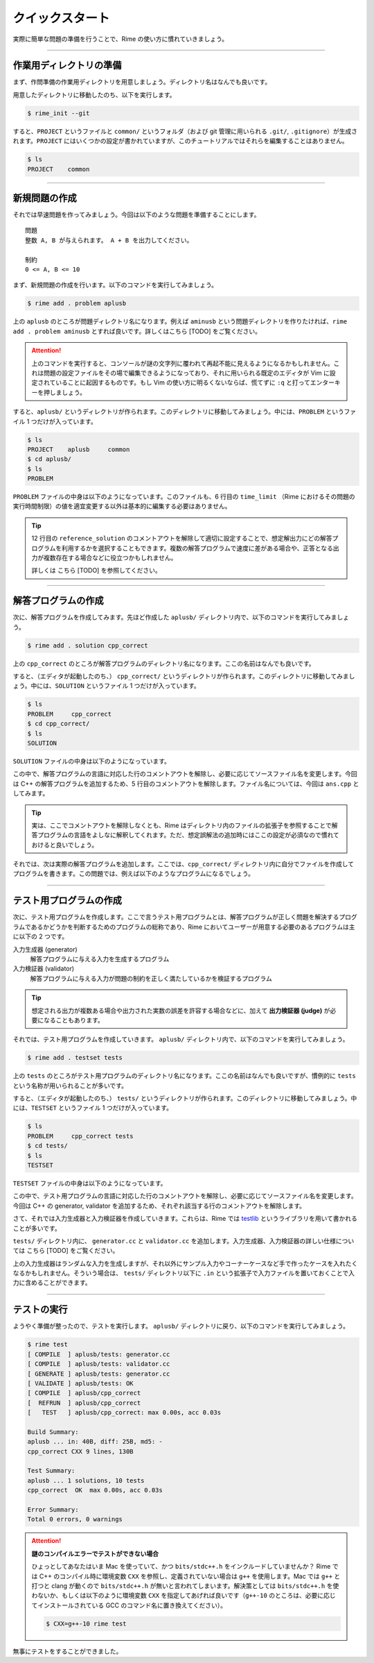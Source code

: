 
================
クイックスタート
================

実際に簡単な問題の準備を行うことで、Rime の使い方に慣れていきましょう。


----


作業用ディレクトリの準備
================================

まず、作問準備の作業用ディレクトリを用意しましょう。ディレクトリ名はなんでも良いです。

用意したディレクトリに移動したのち、以下を実行します。

.. code-block:: console

    $ rime_init --git

すると、``PROJECT`` というファイルと ``common/`` というフォルダ（および git 管理に用いられる ``.git/``, ``.gitignore``）が生成されます。``PROJECT`` にはいくつかの設定が書かれていますが、このチュートリアルではそれらを編集することはありません。

.. code-block:: console

    $ ls
    PROJECT    common


----


新規問題の作成
================================

それでは早速問題を作ってみましょう。今回は以下のような問題を準備することにします。

::

    問題
    整数 A, B が与えられます。 A + B を出力してください。

    制約
    0 <= A, B <= 10


まず、新規問題の作成を行います。以下のコマンドを実行してみましょう。

.. code-block:: console

    $ rime add . problem aplusb

上の ``aplusb`` のところが問題ディレクトリ名になります。例えば ``aminusb`` という問題ディレクトリを作りたければ、``rime add . problem aminusb`` とすれば良いです。詳しくはこちら [TODO] をご覧ください。


.. attention::

    上のコマンドを実行すると、コンソールが謎の文字列に覆われて再起不能に見えるようになるかもしれません。これは問題の設定ファイルをその場で編集できるようになっており、それに用いられる既定のエディタが Vim に設定されていることに起因するものです。もし Vim の使い方に明るくないならば、慌てずに ``:q`` と打ってエンターキーを押しましょう。


すると、``aplusb/`` というディレクトリが作られます。このディレクトリに移動してみましょう。中には、``PROBLEM`` というファイル 1 つだけが入っています。


.. code-block:: console

    $ ls
    PROJECT    aplusb     common
    $ cd aplusb/
    $ ls
    PROBLEM


``PROBLEM`` ファイルの中身は以下のようになっています。このファイルも、6 行目の ``time_limit`` （Rime におけるその問題の実行時間制限）の値を適宜変更する以外は基本的に編集する必要はありません。

.. code-block:: python
    :linenos:
    :caption: PROBLEM
    :emphasize-lines: 6

    # -*- coding: utf-8; mode: python -*-

    pid='X'

    problem(
      time_limit=1.0,
      id=pid,
      title=pid + ": Your Problem Name",
      #wiki_name="Your pukiwiki page name", # for wikify plugin
      #assignees=['Assignees', 'for', 'this', 'problem'], # for wikify plugin
      #need_custom_judge=True, # for wikify plugin
      #reference_solution='???',
    )

    atcoder_config(
      task_id=None # None means a spare
    )


.. tip::

    12 行目の ``reference_solution`` のコメントアウトを解除して適切に設定することで、想定解出力にどの解答プログラムを利用するかを選択することもできます。複数の解答プログラムで速度に差がある場合や、正答となる出力が複数存在する場合などに役立つかもしれません。

    詳しくは こちら [TODO] を参照してください。


----


解答プログラムの作成
================================

次に、解答プログラムを作成してみます。先ほど作成した ``aplusb/`` ディレクトリ内で、以下のコマンドを実行してみましょう。

.. code-block:: console

    $ rime add . solution cpp_correct

上の ``cpp_correct`` のところが解答プログラムのディレクトリ名になります。ここの名前はなんでも良いです。

すると、（エディタが起動したのち、） ``cpp_correct/`` というディレクトリが作られます。このディレクトリに移動してみましょう。中には、``SOLUTION`` というファイル 1 つだけが入っています。


.. code-block:: console

    $ ls
    PROBLEM     cpp_correct
    $ cd cpp_correct/
    $ ls
    SOLUTION


``SOLUTION`` ファイルの中身は以下のようになっています。

.. code-block:: python
    :linenos:
    :caption: SOLUTION
    :emphasize-lines: 5

    # -*- coding: utf-8; mode: python -*-

    ## Solution
    #c_solution(src='main.c') # -lm -O2 as default
    #cxx_solution(src='main.cc', flags=[]) # -std=c++11 -O2 as default
    #kotlin_solution(src='main.kt') # kotlin
    #java_solution(src='Main.java', encoding='UTF-8', mainclass='Main')
    #java_solution(src='Main.java', encoding='UTF-8', mainclass='Main',
    #              challenge_cases=[])
    #java_solution(src='Main.java', encoding='UTF-8', mainclass='Main',
    #              challenge_cases=['10_corner*.in'])
    #rust_solution(src='main.rs') # Rust (rustc)
    #go_solution(src='main.go') # Go
    #script_solution(src='main.sh') # shebang line is required
    #script_solution(src='main.pl') # shebang line is required
    #script_solution(src='main.py') # shebang line is required
    #script_solution(src='main.rb') # shebang line is required
    #js_solution(src='main.js') # javascript (nodejs)
    #hs_solution(src='main.hs') # haskell (stack + ghc)
    #cs_solution(src='main.cs') # C# (mono)

    ## Score
    #expected_score(100)


この中で、解答プログラムの言語に対応した行のコメントアウトを解除し、必要に応じてソースファイル名を変更します。今回は C++ の解答プログラムを追加するため、5 行目のコメントアウトを解除します。ファイル名については、今回は ``ans.cpp`` としてみます。


.. code-block:: python
    :linenos:
    :caption: SOLUTION（一部抜粋）
    :emphasize-lines: 1
    :lineno-start: 5

    cxx_solution(src='ans.cpp', flags=[]) # -std=c++11 -O2 as default


.. tip::

    実は、ここでコメントアウトを解除しなくとも、Rime はディレクトリ内のファイルの拡張子を参照することで解答プログラムの言語をよしなに解釈してくれます。ただ、想定誤解法の追加時にはここの設定が必須なので慣れておけると良いでしょう。


それでは、次は実際の解答プログラムを追加します。ここでは、``cpp_correct/`` ディレクトリ内に自分でファイルを作成してプログラムを書きます。この問題では、例えば以下のようなプログラムになるでしょう。


.. code-block:: cpp
    :linenos:
    :caption: ans.cpp

    #include <iostream>
    using namespace std;

    int main() {
        int a, b;
        cin >> a >> b;
        cout << a + b << '\n';
        return 0;
    }


----


テスト用プログラムの作成
================================

次に、テスト用プログラムを作成します。ここで言うテスト用プログラムとは、解答プログラムが正しく問題を解決するプログラムであるかどうかを判断するためのプログラムの総称であり、Rime においてユーザーが用意する必要のあるプログラムは主に以下の 2 つです。

入力生成器 (generator)
    解答プログラムに与える入力を生成するプログラム

入力検証器 (validator)
    解答プログラムに与える入力が問題の制約を正しく満たしているかを検証するプログラム


.. tip::

    想定される出力が複数ある場合や出力された実数の誤差を許容する場合などに、加えて **出力検証器 (judge)** が必要になることもあります。


それでは、テスト用プログラムを作成していきます。 ``aplusb/`` ディレクトリ内で、以下のコマンドを実行してみましょう。


.. code-block:: console

    $ rime add . testset tests


上の ``tests`` のところがテスト用プログラムのディレクトリ名になります。ここの名前はなんでも良いですが、慣例的に ``tests`` という名称が用いられることが多いです。

すると、（エディタが起動したのち、） ``tests/`` というディレクトリが作られます。このディレクトリに移動してみましょう。中には、``TESTSET`` というファイル 1 つだけが入っています。


.. code-block:: console

    $ ls
    PROBLEM     cpp_correct tests
    $ cd tests/
    $ ls
    TESTSET


``TESTSET`` ファイルの中身は以下のようになっています。


.. code-block:: python
    :linenos:
    :caption: TESTSET
    :emphasize-lines: 5,13

    # -*- coding: utf-8; mode: python -*-

    ## Input generators.
    #c_generator(src='generator.c')
    #cxx_generator(src='generator.cc', dependency=['testlib.h'])
    #java_generator(src='Generator.java', encoding='UTF-8', mainclass='Generator')
    #rust_generator(src='generator.rs')
    #go_generator(src='generator.go')
    #script_generator(src='generator.pl')

    ## Input validators.
    #c_validator(src='validator.c')
    #cxx_validator(src='validator.cc', dependency=['testlib.h'])
    #java_validator(src='Validator.java', encoding='UTF-8',
    #               mainclass='tmp/validator/Validator')
    #rust_validator(src='validator.rs')
    #go_validator(src='validator.go')
    #script_validator(src='validator.pl')

    ## Output judges.
    #c_judge(src='judge.c')
    #cxx_judge(src='judge.cc', dependency=['testlib.h'],
    #          variant=testlib_judge_runner)
    #java_judge(src='Judge.java', encoding='UTF-8', mainclass='Judge')
    #rust_judge(src='judge.rs')
    #go_judge(src='judge.go')
    #script_judge(src='judge.py')

    ## Reactives.
    #c_reactive(src='reactive.c')
    #cxx_reactive(src='reactive.cc', dependency=['testlib.h', 'reactive.hpp'],
    #             variant=kupc_reactive_runner)
    #java_reactive(src='Reactive.java', encoding='UTF-8', mainclass='Judge')
    #rust_reactive(src='reactive.rs')
    #go_reactive(src='reactive.go')
    #script_reactive(src='reactive.py')

    ## Extra Testsets.
    # icpc type
    #icpc_merger(input_terminator='0 0\n')
    # icpc wf ~2011
    #icpc_merger(input_terminator='0 0\n',
    #            output_replace=casenum_replace('Case 1', 'Case {0}'))
    #gcj_merger(output_replace=casenum_replace('Case 1', 'Case {0}'))
    id='X'
    #merged_testset(name=id + '_Merged', input_pattern='*.in')
    #subtask_testset(name='All', score=100, input_patterns=['*'])
    # precisely scored by judge program like Jiyukenkyu (KUPC 2013)
    #scoring_judge()


この中で、テスト用プログラムの言語に対応した行のコメントアウトを解除し、必要に応じてソースファイル名を変更します。今回は C++ の generator, validator を追加するため、それぞれ該当する行のコメントアウトを解除します。


.. code-block:: python
    :linenos:
    :caption: TESTSET（一部抜粋）
    :emphasize-lines: 1
    :lineno-start: 5

    cxx_generator(src='generator.cc', dependency=['testlib.h'])


.. code-block:: python
    :linenos:
    :emphasize-lines: 1
    :lineno-start: 13

    cxx_validator(src='validator.cc', dependency=['testlib.h'])


さて、それでは入力生成器と入力検証器を作成していきます。これらは、Rime では `testlib <https://github.com/MikeMirzayanov/testlib>`_ というライブラリを用いて書かれることが多いです。


``tests/`` ディレクトリ内に、 ``generator.cc`` と ``validator.cc`` を追加します。入力生成器、入力検証器の詳しい仕様については こちら [TODO] をご覧ください。


.. code-block:: cpp
    :linenos:
    :caption: generator.cc

    #include <iostream>
    #include "testlib.h"
    using namespace std;

    const int MIN_A = 1;
    const int MAX_A = 10;
    const int MIN_B = 1;
    const int MAX_B = 10;

    int main(int argc, char** argv) {
        registerGen(argc, argv, 1);
        for (int t = 0; t < 10; t++) {
            ofstream of(format("02_random_%02d.in", t + 1).c_str());
            int a = rnd.next(MIN_A, MAX_A);
            int b = rnd.next(MIN_B, MAX_B);
            of << a << ' ' << b << '\n';
            of.close();
        }
        return 0;
    }


.. code-block:: cpp
    :linenos:
    :caption: validator.cc

    #include <iostream>
    #include "testlib.h"
    using namespace std;

    const int MIN_A = 1;
    const int MAX_A = 10;
    const int MIN_B = 1;
    const int MAX_B = 10;

    int main(int argc, char** argv) {
        registerValidation(argc, argv);
        inf.readInt(MIN_A, MAX_A, "A");
        inf.readSpace();
        inf.readInt(MIN_B, MAX_B, "B");
        inf.readEoln();
        inf.readEof();
        return 0;
    }


上の入力生成器はランダムな入力を生成しますが、それ以外にサンプル入力やコーナーケースなど手で作ったケースを入れたくなるかもしれません。そういう場合は、 ``tests/`` ディレクトリ以下に ``.in`` という拡張子で入力ファイルを置いておくことで入力に含めることができます。


----

テストの実行
================================

ようやく準備が整ったので、テストを実行します。 ``aplusb/`` ディレクトリに戻り、以下のコマンドを実行してみましょう。


.. code-block:: console

    $ rime test
    [ COMPILE  ] aplusb/tests: generator.cc
    [ COMPILE  ] aplusb/tests: validator.cc
    [ GENERATE ] aplusb/tests: generator.cc
    [ VALIDATE ] aplusb/tests: OK
    [ COMPILE  ] aplusb/cpp_correct
    [  REFRUN  ] aplusb/cpp_correct
    [   TEST   ] aplusb/cpp_correct: max 0.00s, acc 0.03s

    Build Summary:
    aplusb ... in: 40B, diff: 25B, md5: -
    cpp_correct CXX 9 lines, 130B

    Test Summary:
    aplusb ... 1 solutions, 10 tests
    cpp_correct  OK  max 0.00s, acc 0.03s

    Error Summary:
    Total 0 errors, 0 warnings


.. attention::

    **謎のコンパイルエラーでテストができない場合**

    ひょっとしてあなたはいま Mac を使っていて、かつ ``bits/stdc++.h`` をインクルードしていませんか？ Rime では C++ のコンパイル時に環境変数 ``CXX`` を参照し、定義されていない場合は ``g++`` を使用します。Mac では ``g++`` と打つと clang が動くので ``bits/stdc++.h`` が無いと言われてしまいます。解決策としては ``bits/stdc++.h`` を使わないか、もしくは以下のように環境変数 ``CXX`` を指定してあげれば良いです（``g++-10`` のところは、必要に応じてインストールされている GCC のコマンド名に置き換えてください）。

    .. code-block:: console

        $ CXX=g++-10 rime test


無事にテストをすることができました。
